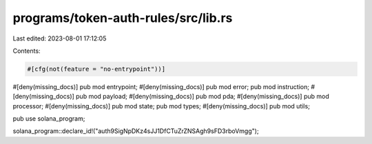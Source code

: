 programs/token-auth-rules/src/lib.rs
====================================

Last edited: 2023-08-01 17:12:05

Contents:

.. code-block:: rs

    #[cfg(not(feature = "no-entrypoint"))]
#[deny(missing_docs)]
pub mod entrypoint;
#[deny(missing_docs)]
pub mod error;
pub mod instruction;
#[deny(missing_docs)]
pub mod payload;
#[deny(missing_docs)]
pub mod pda;
#[deny(missing_docs)]
pub mod processor;
#[deny(missing_docs)]
pub mod state;
pub mod types;
#[deny(missing_docs)]
pub mod utils;

pub use solana_program;

solana_program::declare_id!("auth9SigNpDKz4sJJ1DfCTuZrZNSAgh9sFD3rboVmgg");


